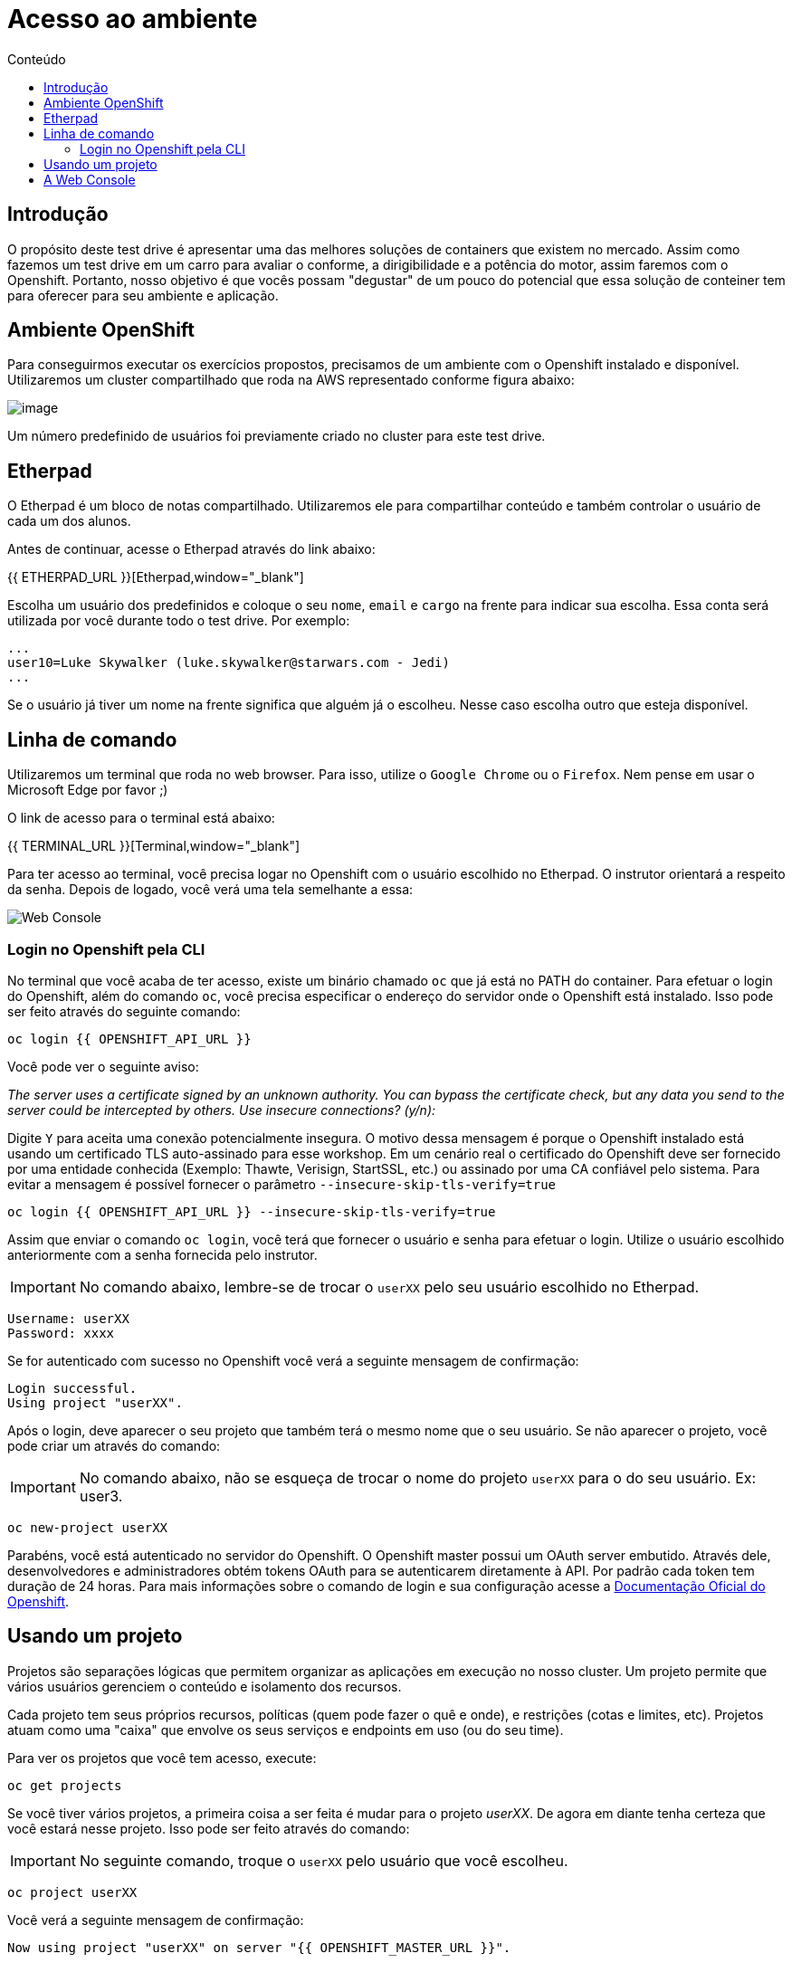 [[acesso-ao-ambiente]]
= Acesso ao ambiente
:imagesdir: images
:toc:
:toc-title: Conteúdo
:linkattrs:

== Introdução

O propósito deste test drive é apresentar uma das melhores soluções de containers que existem no mercado. Assim como fazemos um test drive em um carro para avaliar o conforme, a dirigibilidade e a potência do motor, assim faremos com o Openshift. Portanto, nosso objetivo é que vocês possam "degustar" de um pouco do potencial que essa solução de conteiner tem para oferecer para seu ambiente e aplicação.

[[ambiente-openshift]]
== Ambiente OpenShift

Para conseguirmos executar os exercícios propostos, precisamos de um ambiente com o Openshift instalado e disponível. Utilizaremos um cluster compartilhado que roda na AWS representado conforme figura abaixo:

image:https://raw.githubusercontent.com/guaxinim/starter-guides/ocp-3.11/images/common-environment-ocp-architecture.png[image]

Um número predefinido de usuários foi previamente criado no cluster para este test drive.

== Etherpad

O Etherpad é um bloco de notas compartilhado. Utilizaremos ele para compartilhar conteúdo e também controlar o usuário de cada um dos alunos.

Antes de continuar, acesse o Etherpad através do link abaixo:

{{ ETHERPAD_URL }}[Etherpad,window="_blank"]

Escolha um usuário dos predefinidos e coloque o seu `nome`, `email` e `cargo` na frente para indicar sua escolha. Essa conta será utilizada por você durante todo o test drive. Por exemplo:

[source,text]
----
...
user10=Luke Skywalker (luke.skywalker@starwars.com - Jedi)
...
----

Se o usuário já tiver um nome na frente significa que alguém já o escolheu. Nesse caso escolha outro que esteja disponível.

[[linha-de-comando]]
== Linha de comando

Utilizaremos um terminal que roda no web browser. Para isso, utilize o `Google Chrome` ou o `Firefox`. Nem pense em usar o Microsoft Edge por favor ;)

O link de acesso para o terminal está abaixo:

{{ TERMINAL_URL }}[Terminal,window="_blank"]

Para ter acesso ao terminal, você precisa logar no Openshift com o usuário escolhido no Etherpad. O instrutor orientará a respeito da senha. Depois de logado, você verá uma tela semelhante a essa:

image:terminal.png[Web Console]

=== Login no Openshift pela CLI

No terminal que você acaba de ter acesso, existe um binário chamado `oc` que já está no PATH do container. Para efetuar o login do Openshift, além do comando `oc`, você precisa especificar o endereço do servidor onde o Openshift está instalado. Isso pode ser feito através do seguinte comando:

[source,bash,role=copypaste]
----
oc login {{ OPENSHIFT_API_URL }}
----

Você pode ver o seguinte aviso:

_The server uses a certificate signed by an unknown authority. You can bypass the certificate check, but any data you send to the server could be intercepted by others. Use insecure connections? (y/n):_

Digite `Y` para aceita uma conexão potencialmente insegura. O motivo dessa mensagem é porque o Openshift instalado está usando um certificado TLS auto-assinado para esse workshop. Em um cenário real o certificado do Openshift deve ser fornecido por uma entidade conhecida (Exemplo: Thawte, Verisign, StartSSL, etc.) ou assinado por uma CA confiável pelo sistema. Para evitar a mensagem é possível fornecer o parâmetro `--insecure-skip-tls-verify=true`

[source,bash,role=copypaste]
----
oc login {{ OPENSHIFT_API_URL }} --insecure-skip-tls-verify=true
----

Assim que enviar o comando `oc login`, você terá que fornecer o usuário e senha para efetuar o login. Utilize o usuário escolhido anteriormente com a senha fornecida pelo instrutor.

IMPORTANT: No comando abaixo, lembre-se de trocar o `userXX` pelo seu usuário escolhido no Etherpad.

[source,text]
----
Username: userXX
Password: xxxx
----

Se for autenticado com sucesso no Openshift você verá a seguinte mensagem de confirmação:

[source,text]
----
Login successful.
Using project "userXX".
----

Após o login, deve aparecer o seu projeto que também terá o mesmo nome que o seu usuário. Se não aparecer o projeto, você pode criar um através do comando:

IMPORTANT: No comando abaixo, não se esqueça de trocar o nome do projeto `userXX` para o do seu usuário. Ex: user3.

[source,bash,role=copypaste]
----
oc new-project userXX
----

Parabéns, você está autenticado no servidor do Openshift. O Openshift master possui um OAuth server embutido. Através dele, desenvolvedores e administradores obtém tokens OAuth para se autenticarem diretamente à API. Por padrão cada token tem duração de 24 horas. Para mais informações sobre o comando de login e sua configuração acesse a https://docs.openshift.com/container-platform/latest/cli_reference/get_started_cli.html#basic-setup-and-login[Documentação Oficial do Openshift].

== Usando um projeto

Projetos são separações lógicas que permitem organizar as aplicações em execução no nosso cluster. Um projeto permite que vários usuários gerenciem o conteúdo e isolamento dos recursos.

Cada projeto tem seus próprios recursos, políticas (quem pode fazer o quê e onde), e restrições (cotas e limites, etc). Projetos atuam como uma "caixa" que envolve os seus serviços e endpoints em uso (ou do seu time).

Para ver os projetos que você tem acesso, execute:

[source,bash,role=copypaste]
----
oc get projects
----

Se você tiver vários projetos, a primeira coisa a ser feita é mudar para o projeto _userXX_. De agora em diante tenha certeza que você estará nesse projeto. Isso pode ser feito através do comando:

IMPORTANT: No seguinte comando, troque o `userXX` pelo usuário que você escolheu.

[source,bash,role=copypaste]
----
oc project userXX
----

Você verá a seguinte mensagem de confirmação:

[source,text]
----
Now using project "userXX" on server "{{ OPENSHIFT_MASTER_URL }}".
----

== A Web Console

O Openshift vem com uma console web que permitirá aos usuários executar várias tarefas via browser. Para acessar a console abra a seguinte URL:

{{ OPENSHIFT_MASTER_URL }}[Web Console,window="_blank"]

A primeira tela que irá ver é a tela de autenticação. Será pedido o usuário e senha de acesso. +
Para logar utilize o usuário escolhido previamente e a senha fornecida pelo instrutor:

[source,text]
----
Username: userXX
Password: xxxx
----

image:openshift-login.png[Openshift Login Screen]

Depois de se autenticar na console web, você verá a seguinte tela.

image:openshift-projects.png[Web Console]

Altere a console para o modo de developer conforme imagem abaixo:

image:open-developer.png[Web Console]

Caso você veja um erro de permissão, selecione o projeto que você criou nos passos anteriores.

image:erro-acesso.png[]

Durante os labs iremos utilizar tanto a linha de comando quanto a console web.

A sua tela deve estar conforme abaixo:

image:web-console-developer.png[]

Have fun!
